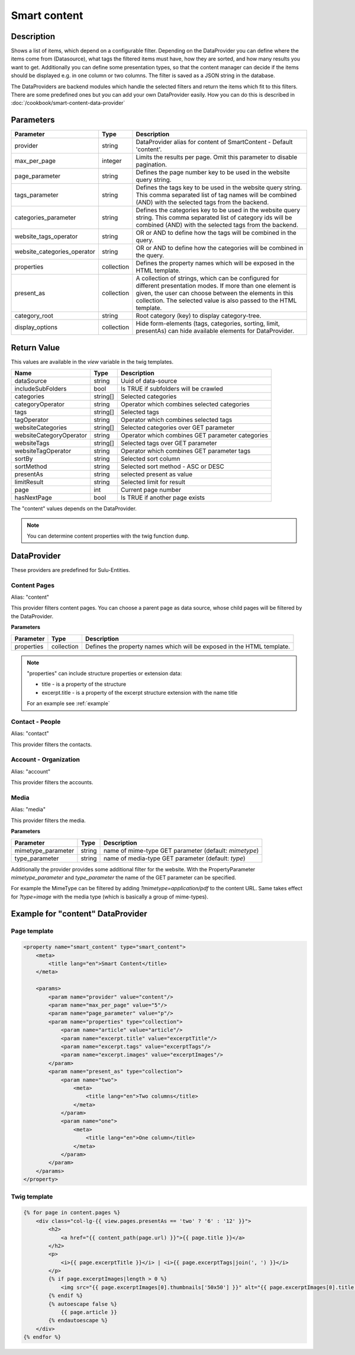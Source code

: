 Smart content
=============

Description
-----------

Shows a list of items, which depend on a configurable filter. Depending on
the DataProvider you can define where the items come from (Datasource),
what tags the filtered items must have, how they are sorted, and how many
results you want to get. Additionally you can define some presentation
types, so that the content manager can decide if the items should be displayed
e.g. in one column or two columns. The filter is saved as a JSON string in the
database.

The DataProviders are backend modules which handle the selected filters and
return the items which fit to this filters. There are some predefined ones but
you can add your own DataProvider easily. How you can do this is described in
:doc:`/cookbook/smart-content-data-provider`

Parameters
----------

.. list-table::
    :header-rows: 1

    * - Parameter
      - Type
      - Description
    * - provider
      - string
      - DataProvider alias for content of SmartContent - Default 'content'.
    * - max_per_page
      - integer
      - Limits the results per page. Omit this parameter to disable pagination.
    * - page_parameter
      - string
      - Defines the page number key to be used in the website query string.
    * - tags_parameter
      - string
      - Defines the tags key to be used in the website query string. This comma
        separated list of tag names will be combined (AND) with the selected
        tags from the backend.
    * - categories_parameter
      - string
      - Defines the categories key to be used in the website query string. This
        comma separated list of category ids will be combined (AND) with the
        selected tags from the backend.
    * - website_tags_operator
      - string
      - OR or AND to define how the tags will be combined in the query.
    * - website_categories_operator
      - string
      - OR or AND to define how the categories will be combined in the query.
    * - properties
      - collection
      - Defines the property names which will be exposed in the HTML template.
    * - present_as
      - collection
      - A collection of strings, which can be configured for different
        presentation modes. If more than one element is given, the user can
        choose between the elements in this collection. The selected value is
        also passed to the HTML template.
    * - category_root
      - string
      - Root category (key) to display category-tree.
    * - display_options
      - collection
      - Hide form-elements (tags, categories, sorting, limit, presentAs)
        can hide available elements for DataProvider.

Return Value
------------

This values are available in the *view* variable in the twig templates.

.. list-table::
    :header-rows: 1

    * - Name
      - Type
      - Description
    * - dataSource
      - string
      - Uuid of data-source
    * - includeSubFolders
      - bool
      - Is TRUE if subfolders will be crawled
    * - categories
      - string[]
      - Selected categories
    * - categoryOperator
      - string
      - Operator which combines selected categories
    * - tags
      - string[]
      - Selected tags
    * - tagOperator
      - string
      - Operator which combines selected tags
    * - websiteCategories
      - string[]
      - Selected categories over GET parameter
    * - websiteCategoryOperator
      - string
      - Operator which combines GET parameter categories
    * - websiteTags
      - string[]
      - Selected tags over GET parameter
    * - websiteTagOperator
      - string
      - Operator which combines GET parameter tags
    * - sortBy
      - string
      - Selected sort column
    * - sortMethod
      - string
      - Selected sort method - ASC or DESC
    * - presentAs
      - string
      - selected present as value
    * - limitResult
      - string
      - Selected limit for result
    * - page
      - int
      - Current page number
    * - hasNextPage
      - bool
      - Is TRUE if another page exists

The "content" values depends on the DataProvider.

.. note::

    You can determine content properties with the twig function ``dump``.

DataProvider
------------

These providers are predefined for Sulu-Entities.

Content Pages
~~~~~~~~~~~~~

Alias: "content"

This provider filters content pages. You can choose a parent page as data
source, whose child pages will be filtered by the DataProvider.

**Parameters**

.. list-table::
    :header-rows: 1

    * - Parameter
      - Type
      - Description
    * - properties
      - collection
      - Defines the property names which will be exposed in the HTML template.

.. note::

    "properties" can include structure properties or extension data:

    * title - is a property of the structure
    * excerpt.title - is a property of the excerpt structure extension with
      the name title

    For an example see :ref:`example`

Contact - People
~~~~~~~~~~~~~~~~

Alias: "contact"

This provider filters the contacts.

Account - Organization
~~~~~~~~~~~~~~~~~~~~~~

Alias: "account"

This provider filters the accounts.

Media
~~~~~

Alias: "media"

This provider filters the media.


**Parameters**

.. list-table::
    :header-rows: 1

    * - Parameter
      - Type
      - Description
    * - mimetype_parameter
      - string
      - name of mime-type GET parameter (default: `mimetype`)
    * - type_parameter
      - string
      - name of media-type GET parameter (default: `type`)


Additionally the provider provides some additional filter for the website. With
the PropertyParameter `mimetype_parameter` and `type_parameter` the name of the
GET parameter can be specified.

For example the MimeType can be filtered by adding `?mimetype=application/pdf`
to the content URL. Same takes effect for `?type=image` with the media type
(which is basically a group of mime-types).

.. _example:

Example for "content" DataProvider
----------------------------------

Page template
~~~~~~~~~~~~~

.. code-block:: xml

    <property name="smart_content" type="smart_content">
        <meta>
            <title lang="en">Smart Content</title>
        </meta>

        <params>
            <param name="provider" value="content"/>
            <param name="max_per_page" value="5"/>
            <param name="page_parameter" value="p"/>
            <param name="properties" type="collection">
                <param name="article" value="article"/>
                <param name="excerpt.title" value="excerptTitle"/>
                <param name="excerpt.tags" value="excerptTags"/>
                <param name="excerpt.images" value="excerptImages"/>
            </param>
            <param name="present_as" type="collection">
                <param name="two">
                    <meta>
                        <title lang="en">Two columns</title>
                    </meta>
                </param>
                <param name="one">
                    <meta>
                        <title lang="en">One column</title>
                    </meta>
                </param>
            </param>
        </params>
    </property>

Twig template
~~~~~~~~~~~~~

.. code-block:: twig

    {% for page in content.pages %}
        <div class="col-lg-{{ view.pages.presentAs == 'two' ? '6' : '12' }}">
            <h2>
                <a href="{{ content_path(page.url) }}">{{ page.title }}</a>
            </h2>
            <p>
                <i>{{ page.excerptTitle }}</i> | <i>{{ page.excerptTags|join(', ') }}</i>
            </p>
            {% if page.excerptImages|length > 0 %}
                <img src="{{ page.excerptImages[0].thumbnails['50x50'] }}" alt="{{ page.excerptImages[0].title }}"/>
            {% endif %}
            {% autoescape false %}
                {{ page.article }}
            {% endautoescape %}
        </div>
    {% endfor %}
